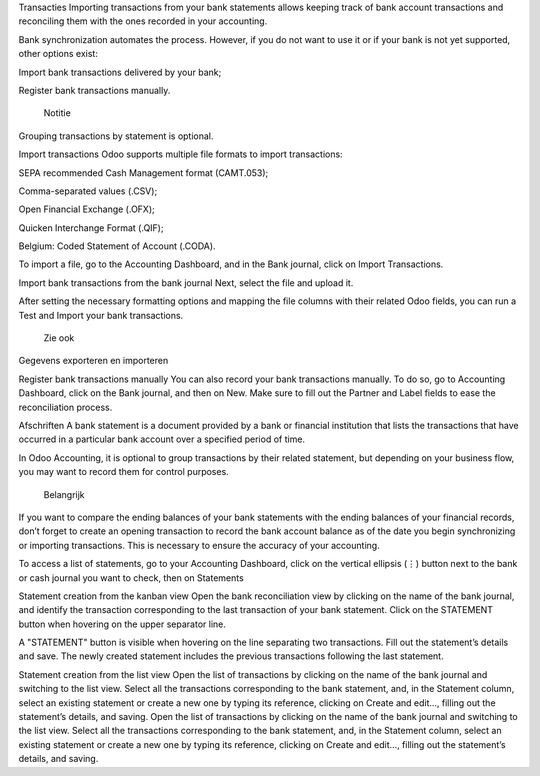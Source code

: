Transacties
Importing transactions from your bank statements allows keeping track of bank account transactions and reconciling them with the ones recorded in your accounting.

Bank synchronization automates the process. However, if you do not want to use it or if your bank is not yet supported, other options exist:

Import bank transactions delivered by your bank;

Register bank transactions manually.

 Notitie

Grouping transactions by statement is optional.

Import transactions
Odoo supports multiple file formats to import transactions:

SEPA recommended Cash Management format (CAMT.053);

Comma-separated values (.CSV);

Open Financial Exchange (.OFX);

Quicken Interchange Format (.QIF);

Belgium: Coded Statement of Account (.CODA).

To import a file, go to the Accounting Dashboard, and in the Bank journal, click on Import Transactions.

Import bank transactions from the bank journal
Next, select the file and upload it.

After setting the necessary formatting options and mapping the file columns with their related Odoo fields, you can run a Test and Import your bank transactions.

 Zie ook

Gegevens exporteren en importeren

Register bank transactions manually
You can also record your bank transactions manually. To do so, go to Accounting Dashboard, click on the Bank journal, and then on New. Make sure to fill out the Partner and Label fields to ease the reconciliation process.

Afschriften
A bank statement is a document provided by a bank or financial institution that lists the transactions that have occurred in a particular bank account over a specified period of time.

In Odoo Accounting, it is optional to group transactions by their related statement, but depending on your business flow, you may want to record them for control purposes.

 Belangrijk

If you want to compare the ending balances of your bank statements with the ending balances of your financial records, don’t forget to create an opening transaction to record the bank account balance as of the date you begin synchronizing or importing transactions. This is necessary to ensure the accuracy of your accounting.

To access a list of statements, go to your Accounting Dashboard, click on the vertical ellipsis (⋮) button next to the bank or cash journal you want to check, then on Statements

Statement creation from the kanban view
Open the bank reconciliation view by clicking on the name of the bank journal, and identify the transaction corresponding to the last transaction of your bank statement. Click on the STATEMENT button when hovering on the upper separator line.

A "STATEMENT" button is visible when hovering on the line separating two transactions.
Fill out the statement’s details and save. The newly created statement includes the previous transactions following the last statement.

Statement creation from the list view
Open the list of transactions by clicking on the name of the bank journal and switching to the list view. Select all the transactions corresponding to the bank statement, and, in the Statement column, select an existing statement or create a new one by typing its reference, clicking on Create and edit…, filling out the statement’s details, and saving.
Open the list of transactions by clicking on the name of the bank journal and switching to the list view. Select all the transactions corresponding to the bank statement, and, in the Statement column, select an existing statement or create a new one by typing its reference, clicking on Create and edit…, filling out the statement’s details, and saving.
